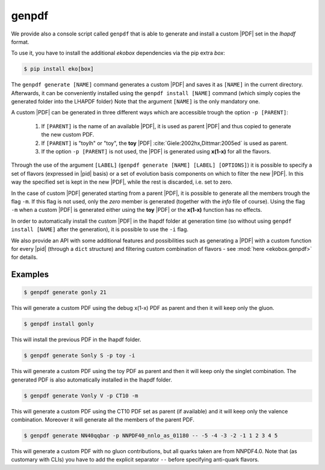 genpdf
======

We provide also a console script called ``genpdf`` that is able
to generate and install a custom |PDF| set in the `lhapdf` format.

To use it, you have to install the additional `ekobox` dependencies via
the pip extra `box`:

.. code-block:: bash

  $ pip install eko[box]

The ``genpdf generate [NAME]`` command generates a custom |PDF|
and saves it as ``[NAME]`` in the current directory.
Afterwards, it can be conveniently installed using the ``genpdf install [NAME]`` command
(which simply copies the generated folder into the LHAPDF folder)
Note that the argument ``[NAME]`` is the only mandatory one.

A custom |PDF| can be generated in three different ways which
are accessible trough the option ``-p [PARENT]``:

  1. If ``[PARENT]`` is the name of an available |PDF|, it is used as parent
     |PDF| and thus copied to generate the new custom PDF.
  2. If ``[PARENT]`` is "toylh" or "toy", the **toy** |PDF| :cite:`Giele:2002hx,Dittmar:2005ed` is used as parent.
  3. If the option ``-p [PARENT]`` is not used, the |PDF| is
     generated using **x(1-x)** for all the flavors.

Through the use of the argument
``[LABEL]`` (``genpdf generate [NAME] [LABEL] [OPTIONS]``) it is possible
to specify a set of flavors (expressed in |pid| basis) or a set of
evolution basis components on which to filter the new |PDF|.
In this way the specified set is kept in the new |PDF|, while the rest
is discarded, i.e. set to zero.

In the case of custom |PDF| generated starting from a parent |PDF|,
it is possible to generate all the members trough the flag ``-m``. If this
flag is not used, only the *zero* member is generated (together with the *info*
file of course). Using the flag ``-m`` when a custom |PDF| is generated
either using the **toy** |PDF| or the **x(1-x)** function has no effects.

In order to automatically install the custom |PDF| in the lhapdf folder
at generation time (so without using ``genpdf install [NAME]`` after the
generation), it is possible to use the ``-i`` flag.

We also provide an API with some additional features and possibilities
such as generating a |PDF| with a custom function for every |pid|
(through a ``dict`` structure) and filtering custom combination of
flavors - see :mod:`here <ekobox.genpdf>` for details.

Examples
--------

.. code-block:: bash

  $ genpdf generate gonly 21

This will generate a custom PDF using the debug x(1-x) PDF as parent
and then it will keep only the gluon.

.. code-block:: bash

  $ genpdf install gonly

This will install the previous PDF in the lhapdf folder.

.. code-block:: bash

  $ genpdf generate Sonly S -p toy -i

This will generate a custom PDF using the toy PDF as parent and then
it will keep only the singlet combination. The generated PDF is also
automatically installed in the lhapdf folder.

.. code-block:: bash

  $ genpdf generate Vonly V -p CT10 -m

This will generate a custom PDF using the CT10 PDF set as parent
(if available) and it will keep only the valence combination. Moreover
it will generate all the members of the parent PDF.

.. code-block:: bash

  $ genpdf generate NN40qqbar -p NNPDF40_nnlo_as_01180 -- -5 -4 -3 -2 -1 1 2 3 4 5

This will generate a custom PDF with no gluon contributions, but all quarks
taken are from NNPDF4.0. Note that (as customary with CLIs) you have to add the explicit
separator ``--`` before specifying anti-quark flavors.
